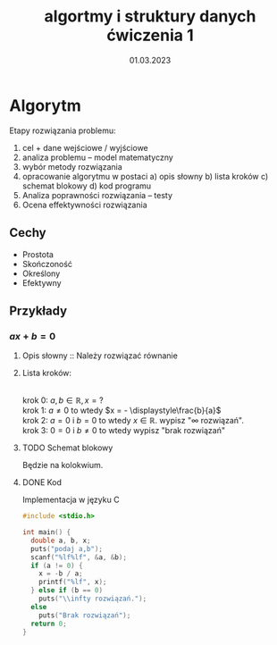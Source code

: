 #+title: algortmy i struktury danych ćwiczenia 1
#+options: toc:nil
#+author:
#+date: 01.03.2023
* Algorytm
Etapy rozwiązania problemu:
1. cel + dane wejściowe / wyjściowe
2. analiza problemu -- model matematyczny
3. wybór metody rozwiązania
4. opracowanie algorytmu w postaci
   a) opis słowny
   b) lista kroków
   c) schemat blokowy
   d) kod programu
5. Analiza poprawności rozwiązania -- testy
6. Ocena effektywności rozwiązania
** Cechy
- Prostota
- Skończoność
- Określony
- Efektywny
** Przykłady
*** $ax+b=0$
**** Opis słowny :: Należy rozwiązać równanie
**** Lista kroków:
\\
krok 0: $a,b \in \mathbb{R}, x = ?$
\\
krok 1: $a \ne 0$ to wtedy $x = - \displaystyle\frac{b}{a}$
\\
krok 2: $a = 0$ i $b = 0$ to wtedy $x \in \mathbb{R}$. wypisz "$\infty$ rozwiązań".
\\
krok 3: $0 = 0$ i $b \ne 0$ to wtedy wypisz "brak rozwiązań"
**** TODO Schemat blokowy

Będzie na kolokwium.
**** DONE Kod

Implementacja w języku C
#+begin_src C
#include <stdio.h>

int main() {
  double a, b, x;
  puts("podaj a,b");
  scanf("%lf%lf", &a, &b);
  if (a != 0) {
    x = -b / a;
    printf("%lf", x);
  } else if (b == 0)
    puts("\\infty rozwiązań.");
  else
    puts("Brak rozwiązań");
  return 0;
}
#+end_src
